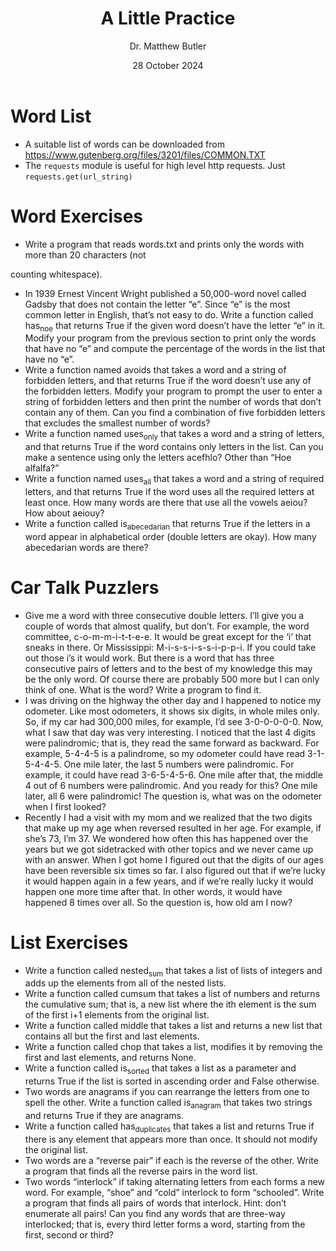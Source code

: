 #+title: A Little Practice
#+author: Dr. Matthew Butler
#+date: 28 October 2024
:export:
#+latex_class: tufte-handout
#+options: toc:nil
#+latex_compiler: xelatex
#+latex_header: \usepackage[final]{microtype}
#+latex_header: \usepackage{fontspec}
#+latex_header: \setmainfont{Gentium Plus}
#+latex_header: \setmonofont[Scale=0.8]{Noto Sans Mono}
#+latex_header: \renewcommand\allcapsspacing[1]{{\addfontfeature{LetterSpace=15}#1}}
#+latex_header: \renewcommand\smallcapsspacing[1]{{\addfontfeature{LetterSpace=10}#1}}
#+latex_header: \usepackage{enumitem}
#+latex_header: \setlist{nosep}
:end:

* Word List
- A suitable list of words can be downloaded from https://www.gutenberg.org/files/3201/files/COMMON.TXT
- The ~requests~ module is useful for high level http requests. Just ~requests.get(url_string)~

* Word Exercises
- Write a program that reads words.txt and prints only the words with more than 20 characters (not
counting whitespace). 
- In 1939 Ernest Vincent Wright published a 50,000-word novel called Gadsby that does not contain the letter “e”. Since “e” is the most common letter in English, that’s not easy to do. Write a function called has_no_e that returns True if the given word doesn’t have the letter “e” in it. Modify your program from the previous section to print only the words that have no “e” and compute the percentage of the words in the list that have no “e”. 
- Write a function named avoids that takes a word and a string of forbidden letters, and that returns True if the word doesn’t use any of the forbidden letters. Modify your program to prompt the user to enter a string of forbidden letters and then print the number of words that don’t contain any of them. Can you find a combination of five forbidden letters that excludes the smallest number of words? 
- Write a function named uses_only that takes a word and a string of letters, and that returns True if the word contains only letters in the list. Can you make a sentence using only the letters acefhlo? Other than “Hoe alfalfa?” 
- Write a function named uses_all that takes a word and a string of required letters, and that returns True if the word uses all the required letters at least once. How many words are there that use all the vowels aeiou? How about aeiouy?
- Write a function called is_abecedarian that returns True if the letters in a word appear in alphabetical order (double letters are okay). How many abecedarian words are there?

* Car Talk Puzzlers
- Give me a word with three consecutive double letters. I’ll give you a couple of words that almost qualify, but don’t. For example, the word committee, c-o-m-m-i-t-t-e-e. It would be great except for the ‘i’ that sneaks in there. Or Mississippi: M-i-s-s-i-s-s-i-p-p-i. If you could take out those i’s it would work. But there is a word that has three consecutive pairs of letters and to the best of my knowledge this may be the only word. Of course there are probably 500 more but I can only think of one. What is the word? Write a program to find it.
- I was driving on the highway the other day and I happened to notice my odometer. Like most odometers, it shows six digits, in whole miles only. So, if my car had 300,000 miles, for example, I’d see 3-0-0-0-0-0. Now, what I saw that day was very interesting. I noticed that the last 4 digits were palindromic; that is, they read the same forward as backward. For example, 5-4-4-5 is a palindrome, so my odometer could have read 3-1-5-4-4-5. One mile later, the last 5 numbers were palindromic. For example, it could have read 3-6-5-4-5-6. One mile after that, the middle 4 out of 6 numbers were palindromic. And you ready for this? One mile later, all 6 were palindromic! The question is, what was on the odometer when I first looked?
- Recently I had a visit with my mom and we realized that the two digits that make up my age when reversed resulted in her age. For example, if she’s 73, I’m 37. We wondered how often this has happened over the years but we got sidetracked with other topics and we never came up with an answer. When I got home I figured out that the digits of our ages have been reversible six times so far. I also figured out that if we’re lucky it would happen again in a few years, and if we’re really lucky it would happen one more time after that. In other words, it would have happened 8 times over all. So the question is, how old am I now?

* List Exercises
- Write a function called nested_sum that takes a list of lists of integers and adds up the elements from all of the nested lists.
- Write a function called cumsum that takes a list of numbers and returns the cumulative sum; that is, a new list where the ith element is the sum of the first i+1 elements from the original list.
- Write a function called middle that takes a list and returns a new list that contains all but the first and last elements.
- Write a function called chop that takes a list, modifies it by removing the first and last elements, and returns None.
- Write a function called is_sorted that takes a list as a parameter and returns True if the list is sorted in ascending order and False otherwise.
- Two words are anagrams if you can rearrange the letters from one to spell the other. Write a function called is_anagram that takes two strings and returns True if they are anagrams. 
- Write a function called has_duplicates that takes a list and returns True if there is any element that appears more than once. It should not modify the original list. 
- Two words are a “reverse pair” if each is the reverse of the other. Write a program that finds all the reverse pairs in the word list. 
- Two words “interlock” if taking alternating letters from each forms a new word. For example, “shoe” and “cold” interlock to form “schooled”. Write a program that finds all pairs of words that interlock. Hint: don’t enumerate all pairs! Can you find any words that are three-way interlocked; that is, every third letter forms a word, starting from the first, second or third? 
